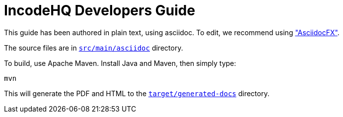 = IncodeHQ Developers Guide

This guide has been authored in plain text, using asciidoc.
To edit, we recommend using http://asciidocfx.com/["AsciidocFX"].  

The source files are in link:src/main/asciidoc[`src/main/asciidoc`] directory.

To build, use Apache Maven.
Install Java and Maven, then simply type:

[source]
----
mvn
----

This will generate the PDF and HTML to the link:target/generated-docs[`target/generated-docs`] directory.

